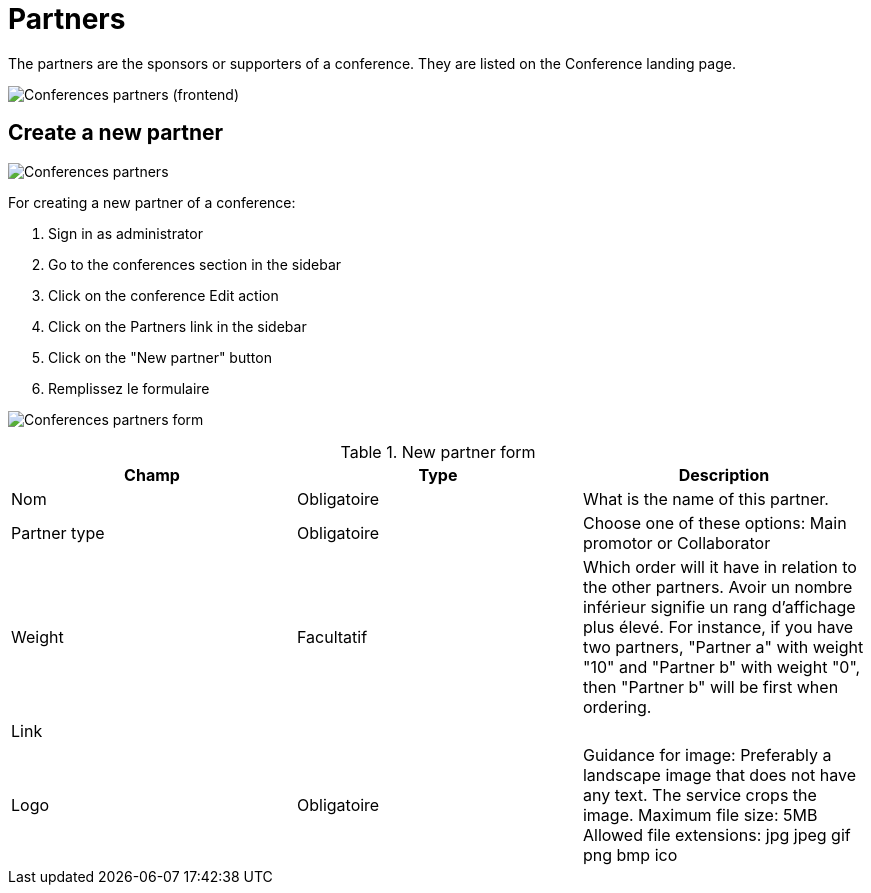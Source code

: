 = Partners

The partners are the sponsors or supporters of a conference. They are listed on the Conference landing page.

image:spaces/conferences/partners_frontend.png[Conferences partners (frontend)]

== Create a new partner

image:spaces/conferences/partners.png[Conferences partners]

For creating a new partner of a conference:

. Sign in as administrator
. Go to the conferences section in the sidebar
. Click on the conference Edit action
. Click on the Partners link in the sidebar
. Click on the "New partner" button
. Remplissez le formulaire

image:spaces/conferences/new_partner.png[Conferences partners form]


.New partner form
|===
|Champ |Type |Description

|Nom
|Obligatoire
|What is the name of this partner.

|Partner type
|Obligatoire
|Choose one of these options: Main promotor or Collaborator

|Weight
|Facultatif
|Which order will it have in relation to the other partners. Avoir un nombre inférieur signifie un rang d'affichage plus élevé. For instance, if you have two partners, "Partner a" with weight "10" and "Partner b" with weight "0", then "Partner b" will be first when ordering.

|Link
|
|

|Logo
|Obligatoire
|Guidance for image: Preferably a landscape image that does not have any text. The service crops the image. Maximum file size: 5MB
Allowed file extensions: jpg jpeg gif png bmp ico
|===